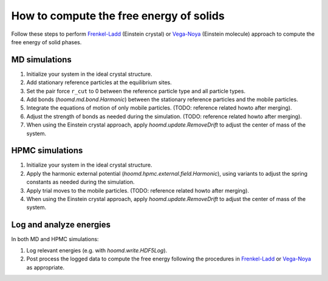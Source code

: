 .. Copyright (c) 2009-2023 The Regents of the University of Michigan.
.. Part of HOOMD-blue, released under the BSD 3-Clause License.

How to compute the free energy of solids
========================================

Follow these steps to perform `Frenkel-Ladd`_ (Einstein crystal) or `Vega-Noya`_ (Einstein molecule)
approach to compute the free energy of solid phases.

MD simulations
--------------

1. Initialize your system in the ideal crystal structure.
2. Add stationary reference particles at the equilibrium sites.
3. Set the pair force ``r_cut`` to 0 between the reference particle type and all particle types.
4. Add bonds (`hoomd.md.bond.Harmonic`) between the stationary reference particles and the mobile
   particles.
5. Integrate the equations of motion of only mobile particles.
   (TODO: reference related howto after merging).
6. Adjust the strength of bonds as needed during the simulation.
   (TODO: reference related howto after merging).
7. When using the Einstein crystal approach, apply `hoomd.update.RemoveDrift` to adjust the center
   of mass of the system.

HPMC simulations
----------------

1. Initialize your system in the ideal crystal structure.
2. Apply the harmonic external potential (`hoomd.hpmc.external.field.Harmonic`), using variants
   to adjust the spring constants as needed during the simulation.
3. Apply trial moves to the mobile particles.
   (TODO: reference related howto after merging).
4. When using the Einstein crystal approach, apply `hoomd.update.RemoveDrift` to adjust the center
   of mass of the system.

Log and analyze energies
------------------------

In both MD and HPMC simulations:

1. Log relevant energies (e.g. with `hoomd.write.HDF5Log`).
2. Post process the logged data to compute the free energy following the procedures in
   `Frenkel-Ladd`_ or `Vega-Noya`_ as appropriate.

.. _Frenkel-Ladd: https://doi.org/10.1063/1.448024
.. _Vega-Noya: https://doi.org/10.1063/1.2790426
